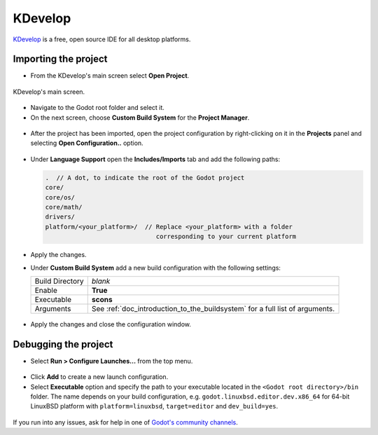 .. _doc_configuring_an_ide_kdevelop:

KDevelop
========

`KDevelop <https://www.kdevelop.org>`_ is a free, open source IDE for all desktop platforms.

Importing the project
---------------------

- From the KDevelop's main screen select **Open Project**.

.. figure:: img/kdevelop_newproject.png
   :figclass: figure-w480
   :align: center

   KDevelop's main screen.

- Navigate to the Godot root folder and select it.
- On the next screen, choose **Custom Build System** for the **Project Manager**.

.. figure:: img/kdevelop_custombuild.png
   :figclass: figure-w480
   :align: center

- After the project has been imported, open the project configuration by right-clicking
  on it in the **Projects** panel and selecting **Open Configuration..** option.

.. figure:: img/kdevelop_openconfig.png
   :figclass: figure-w480
   :align: center

- Under **Language Support** open the **Includes/Imports** tab and add the following paths:

  .. code-block:: none

     .  // A dot, to indicate the root of the Godot project
     core/
     core/os/
     core/math/
     drivers/
     platform/<your_platform>/  // Replace <your_platform> with a folder
                                   corresponding to your current platform

.. figure:: img/kdevelop_addincludes.png
   :figclass: figure-w480
   :align: center

- Apply the changes.
- Under **Custom Build System** add a new build configuration with the following settings:

  +-----------------+------------------------------------------------------------------------------+
  | Build Directory | *blank*                                                                      |
  +-----------------+------------------------------------------------------------------------------+
  | Enable          | **True**                                                                     |
  +-----------------+------------------------------------------------------------------------------+
  | Executable      | **scons**                                                                    |
  +-----------------+------------------------------------------------------------------------------+
  | Arguments       | See :ref:`doc_introduction_to_the_buildsystem` for a full list of arguments. |
  +-----------------+------------------------------------------------------------------------------+

.. figure:: img/kdevelop_buildconfig.png
   :figclass: figure-w480
   :align: center

- Apply the changes and close the configuration window.

Debugging the project
---------------------

- Select **Run > Configure Launches...** from the top menu.

.. figure:: img/kdevelop_configlaunches.png
   :figclass: figure-w480
   :align: center

- Click **Add** to create a new launch configuration.
- Select **Executable** option and specify the path to your executable located in
  the ``<Godot root directory>/bin`` folder. The name depends on your build configuration,
  e.g. ``godot.linuxbsd.editor.dev.x86_64`` for 64-bit LinuxBSD platform with
  ``platform=linuxbsd``, ``target=editor`` and ``dev_build=yes``.

.. figure:: img/kdevelop_configlaunches2.png
   :figclass: figure-w480
   :align: center

If you run into any issues, ask for help in one of
`Godot's community channels <https://godotengine.org/community>`__.
